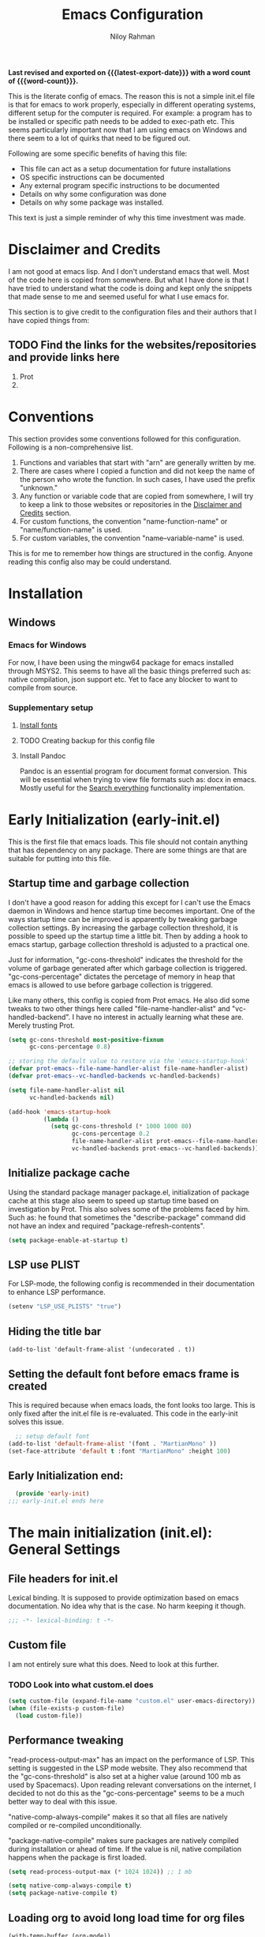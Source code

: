 #+TITLE: Emacs Configuration
#+AUTHOR: Niloy Rahman
#+EMAIL: ashiq.r.niloy@gmail.com
#+auto_tangle: t
#+macro: latest-export-date (eval (format-time-string "%F %T %z"))
#+macro: word-count (eval (count-words (point-min) (point-max)))

*Last revised and exported on {{{latest-export-date}}} with a word
count of {{{word-count}}}.*

This is the literate config of emacs. The reason this is not a simple init.el file is that for emacs to work properly, especially in different operating systems, different setup for the computer is required. For example: a program has to be installed or specific path needs to be added to exec-path etc. This seems particularly important now that I am using emacs on Windows and there seem to a lot of quirks that need to be figured out. 

Following are some specific benefits of having this file:
- This file can act as a setup documentation for future installations
- OS specific instructions can be documented
- Any external program specific instructions to be documented
- Details on why some configuration was done
- Details on why some package was installed.

This text is just a simple reminder of why this time investment was made. 

* Disclaimer and Credits
:PROPERTIES:
:ID:       5c241ff2-c926-44f7-869b-1b692bc91a9c
:CREATED:  [2025-01-02 Thu 02:26]
:END:
I am not good at emacs lisp. And I don't understand emacs that well. Most of the code here is copied from somewhere. But what I have done is that I have tried to understand what the code is doing and kept only the snippets that made sense to me and seemed useful for what I use emacs for.

This section is to give credit to the configuration files and their authors that I have copied things from:

** TODO Find the links for the websites/repositories and provide links here

1. Prot
2. 
* Conventions
:PROPERTIES:
:ID:       ade029d8-d930-41ab-b575-8fd706301ef1
:CREATED:  [2025-01-02 Thu 02:26]
:END:

This section provides some conventions followed for this configuration. Following is a non-comprehensive list. 

1. Functions and variables that start with "arn" are generally written by me.
2. There are cases where I copied a function and did not keep the name of the person who wrote the function. In such cases, I have used the prefix "unknown."
3. Any function or variable code that are copied from somewhere, I will try to keep a link to those websites or repositories in the [[id:5c241ff2-c926-44f7-869b-1b692bc91a9c][Disclaimer and Credits]] section.
4. For custom functions, the convention "name-function-name" or "name/function-name" is used.
5. For custom variables, the convention "name--variable-name" is used.

This is for me to remember how things are structured in the config. Anyone reading this config also may be could understand.
* Installation
:PROPERTIES:
:ID:       e372e95b-8f96-496b-a023-651e8a9a54f5
:CREATED:  [2025-01-07 Tue 03:31]
:END:
** Windows
:PROPERTIES:
:ID:       7a3dd237-e584-4631-9fb7-37747c36a67b
:CREATED:  [2025-01-02 Thu 03:20]
:END:

*** Emacs for Windows
:PROPERTIES:
:ID:       e9d4acbc-d741-4404-9dcd-33212e47bf63
:CREATED:  [2025-01-05 Sun 03:12]
:END:

For now, I have been using the mingw64 package for emacs installed through MSYS2. This seems to have all the basic things preferred such as: native compilation, json support etc. Yet to face any blocker to want to compile from source.

*** Supplementary setup
:PROPERTIES:
:ID:       70fe6549-ddff-4b42-82a9-c11d72409392
:CREATED:  [2025-01-05 Sun 03:15]
:END:

**** [[id:3146e3f0-a10b-42d9-919a-47152b743dde][Install fonts]]

**** TODO Creating backup for this config file
:PROPERTIES:
:ID:       d4f3c45c-67fc-409e-9049-c48e8c7881f1
:CREATED:  [2025-01-09 Thu 03:11]
:END:

**** Install Pandoc
:PROPERTIES:
:ID:       b9ec6fe4-57d8-469f-9832-44d474129bc9
:CREATED:  [2025-01-19 Sun 17:40]
:END:

Pandoc is an essential program for document format conversion. This will be essential when trying to view file formats such as: docx in emacs. Mostly useful for the [[id:5f6b809c-5e15-453d-95c6-2a00f12983a7][Search everything]] functionality implementation.


* Early Initialization (early-init.el)
:PROPERTIES:
:ID:       9043fd3a-4e52-40b5-9d40-6dfe17df7088
:CREATED:  [2025-01-02 Thu 01:34]
:END:

This is the first file that emacs loads. This file should not contain anything that has dependency on any package. There are some things are that are suitable for putting into this file.

** Startup time and garbage collection
:PROPERTIES:
:ID:       723fb977-ddb5-4699-a179-c49852b37914
:CREATED:  [2025-01-02 Thu 01:49]
:END:
I don't have a good reason for adding this except for I can't use the Emacs daemon in Windows and hence startup time becomes important. One of the ways startup time can be improved is apparently by tweaking garbage collection settings. By increasing the garbage collection threshold, it is possible to speed up the startup time a little bit. Then by adding a hook to emacs startup, garbage collection threshold is adjusted to a practical one.

Just for information, "gc-cons-threshold" indicates the threshold for the volume of garbage generated after which garbage collection is triggered. "gc-cons-percentage" dictates the percetage of memory in heap that emacs is allowed to use before garbage collection is triggered.

Like many others, this config is copied from Prot emacs. He also did some tweaks to two other things here called "file-name-handler-alist" and "vc-handled-backend". I have no interest in actually learning what these are. Merely trusting Prot.

#+begin_src emacs-lisp :tangle "early-init.el"
  (setq gc-cons-threshold most-positive-fixnum
        gc-cons-percentage 0.8)

  ;; storing the default value to restore via the 'emacs-startup-hook'
  (defvar prot-emacs--file-name-handler-alist file-name-handler-alist)
  (defvar prot-emacs--vc-handled-backends vc-handled-backends)

  (setq file-name-handler-alist nil
        vc-handled-backends nil)

  (add-hook 'emacs-startup-hook
            (lambda ()
              (setq gc-cons-threshold (* 1000 1000 80)
                    gc-cons-percentage 0.2
                    file-name-handler-alist prot-emacs--file-name-handler-alist
                    vc-handled-backends prot-emacs--vc-handled-backends)))
#+end_src

** Initialize package cache
:PROPERTIES:
:ID:       f6df62da-bd5a-4b41-a185-c61ba3ee1a43
:CREATED:  [2025-01-02 Thu 02:34]
:END:
Using the standard package manager package.el, initialization of package cache at this stage also seem to speed up startup time based on investigation by Prot. This also solves some of the problems faced by him. Such as: he found that sometimes the "describe-package" command did not have an index and required "package-refresh-contents".

#+begin_src emacs-lisp :tangle "early-init.el"
  (setq package-enable-at-startup t)
#+end_src

** LSP use PLIST
:PROPERTIES:
:ID:       48cf0d69-6df3-4ed4-9c20-1661c53c0a29
:CREATED:  [2025-01-02 Thu 02:49]
:END:

For LSP-mode, the following config is recommended in their documentation to enhance LSP performance.

#+begin_src emacs-lisp :tangle "early-init.el"
  (setenv "LSP_USE_PLISTS" "true")
#+end_src

** Hiding the title bar

#+begin_src emacs-list :tangle "early-init.el"
  (add-to-list 'default-frame-alist '(undecorated . t))
#+end_src

** Setting the default font before emacs frame is created
This is required because when emacs loads, the font looks too large. This is only fixed after the init.el file is re-evaluated. This code in the early-init solves this issue.
#+begin_src emacs-lisp :tangle "early-init.el"
    ;; setup default font
  (add-to-list 'default-frame-alist '(font . "MartianMono" ))
  (set-face-attribute 'default t :font "MartianMono" :height 100)
  
#+end_src
** Early Initialization end:
#+begin_src emacs-lisp :tangle "early-init.el"
  (provide 'early-init)
;;; early-init.el ends here
#+end_src
* The main initialization (init.el): General Settings
** File headers for init.el
:PROPERTIES:
:ID:       d43cbfbd-2e96-4c51-9785-84cbb498aa0f
:CREATED:  [2025-01-02 Thu 03:03]
:END:

Lexical binding. It is supposed to provide optimization based on emacs documentation. No idea why that is the case. No harm keeping it though.

#+begin_src emacs-lisp :tangle "init.el"
  ;;; -*- lexical-binding: t -*-
#+end_src

** Custom file
:PROPERTIES:
:ID:       03460f04-2a47-4054-9934-be8b447a8b7d
:CREATED:  [2025-01-03 Fri 16:08]
:END:
I am not entirely sure what this does. Need to look at this further.
*** TODO Look into what custom.el does
#+begin_src emacs-lisp :tangle "init.el"
  (setq custom-file (expand-file-name "custom.el" user-emacs-directory))
  (when (file-exists-p custom-file)
    (load custom-file))
#+end_src
** Performance tweaking
:PROPERTIES:
:ID:       e0670db0-18f7-44a9-b89a-c9695567e246
:CREATED:  [2025-01-03 Fri 19:54]
:END:

"read-process-output-max" has an impact on the performance of LSP. This setting is suggested in the LSP mode website. They also recommend that the "gc-cons-threshold" is also set at a higher value (around 100 mb as used by Spacemacs). Upon reading relevant conversations on the internet, I decided to not do this as the "gc-cons-percentage" seems to be a much better way to deal with this issue.

"native-comp-always-compile" makes it so that all files are natively compiled or re-compiled unconditionally.

"package-native-compile" makes sure packages are natively compiled during installation or ahead of time. If the value is nil, native compilation happens when the package is first loaded.

#+begin_src emacs-lisp :tangle "init.el"
  (setq read-process-output-max (* 1024 1024)) ;; 1 mb

  (setq native-comp-always-compile t)
  (setq package-native-compile t)
#+end_src
** Loading org to avoid long load time for org files
:PROPERTIES:
:ID:       4a6554ea-b036-4625-bdb4-9ea54312bb10
:CREATED:  [2025-01-19 Sun 02:20]
:END:
#+begin_src emacs-lisp :tangle "init.el"
  (with-temp-buffer (org-mode))
#+end_src
** Record Personal info
#+begin_src emacs-lisp :tangle "init.el"
  (setq user-mail-address "ashiq.niloy@proton.me"
        user-full-name "Ashiqur Rahman Niloy")
#+end_src
** Custom function - Easy reload init file
:PROPERTIES:
:ID:       2fbff228-c761-49f5-b628-661803678d9a
:CREATED:  [2025-01-03 Fri 16:21]
:END:
#+begin_src emacs-lisp :tangle "init.el"
  (defun arn/reload-init-file ()
    "Easily reload the init file after edits."
    (interactive)
    (load-file user-init-file))
#+end_src
** Setup package.el
:PROPERTIES:
:ID:       0a91ad9f-e93e-4dbb-bd95-c9369c0ff852
:CREATED:  [2025-01-03 Fri 16:54]
:END:
*** Setting up package archives
:PROPERTIES:
:ID:       225d1d54-9543-48eb-ab5a-3cdaf7263963
:CREATED:  [2025-01-03 Fri 16:55]
:END:

#+begin_src emacs-lisp :tangle "init.el"
  (setq package-archives
        '(("melpa" . "https://melpa.org/packages/")
          ("gnu" . "https://elpa.gnu.org/packages/")
          ("nongnu" . "https://elpa.nongnu.org/nongnu/")))
#+end_src
*** Show only name in package list
:PROPERTIES:
:ID:       a3fe7632-a0f9-49d4-acc9-b6be22f70ec0
:CREATED:  [2025-01-03 Fri 19:47]
:END:

This is a borrowed function from unknown source. This function cleans up the package name while viewing a package list by hiding the version number and other details, only showing the package list.
#+begin_src emacs-lisp :tangle "init.el"
  (use-package package
    :defer t
    :config
    (defun unknown-just-package-names (fn &rest args)
      (cl-letf (((symbol-function 'package-desc-full-name)
                 (lambda (pkg) (symbol-name (package-desc-name pkg)))))
        (apply fn args)))
    (advice-add 'package-menu--list-to-prompt :around 'unknown-just-package-names))
#+end_src

** General key bindings
:PROPERTIES:
:ID:       75fac769-b082-492f-a4ed-d277c75e6a65
:CREATED:  [2025-01-03 Fri 19:50]
:END:
#+begin_src emacs-lisp :tangle "init.el"
    (use-package bind-key
      ;; C-x prefix is for general commands
      ;; C-c prefix is for current major mode commands
      :bind
      ("C-h y" . describe-personal-keybindings)
      ("C-x SPC" . execute-extended-command)
      ("<escape>" . keyboard-escape-quit)
      ("C-g" . keyboard-quit)
      ("C-x C-r" . arn/reload-init-file)
      ("C-x k" . kill-current-buffer)
      ("C-x C-k" . quit-window)
      ("C-x C-s" . save-buffer)) ;; see how a window can be closed. This one doesn't really close window
#+end_src

** Modal editing with Meow
:PROPERTIES:
:ID:       8ac43235-b60f-494f-a7e3-ce6101d6f0ab
:CREATED:  [2025-03-10 Mon 04:17]
:END:
I want to make the editing experience in emacs and terminal with helix consistent. Helix uses keybindings that are inspired by the kakoune editor. On the other hand, the most obvious modal editing choice for Emacs is the evil mode. However, in the past, I have face issues with Evil mode in terms of keybinding conflicts. As a result, I have looked at alternatives.

The Meow package provides a blank canvas to build a modal editing system. By default, it doesn't provide any keybinding. This makes sure that there are no keybinding conflicts with emacs by default. All the keys have to be set. However, the author of the package provides some sane config which can be considered as a good starting point. All the keybindings set can actually be viewed in the config file.

#+begin_src emacs-lisp :tangle "init.el"
  (use-package meow
    :ensure t
    :config
    (defun meow-setup ()
      (setq meow-cheatsheet-layout meow-cheatsheet-layout-qwerty)
      (meow-motion-define-key
       '("j" . meow-next)
       '("k" . meow-prev)
       '("<escape>" . ignore))
      (meow-leader-define-key
       ;; Use SPC (0-9) for digit arguments.
       '("1" . meow-digit-argument)
       '("2" . meow-digit-argument)
       '("3" . meow-digit-argument)
       '("4" . meow-digit-argument)
       '("5" . meow-digit-argument)
       '("6" . meow-digit-argument)
       '("7" . meow-digit-argument)
       '("8" . meow-digit-argument)
       '("9" . meow-digit-argument)
       '("0" . meow-digit-argument)
       '("/" . meow-keypad-describe-key)
       '("?" . meow-cheatsheet))
      (meow-normal-define-key
       '("0" . meow-expand-0)
       '("9" . meow-expand-9)
       '("8" . meow-expand-8)
       '("7" . meow-expand-7)
       '("6" . meow-expand-6)
       '("5" . meow-expand-5)
       '("4" . meow-expand-4)
       '("3" . meow-expand-3)
       '("2" . meow-expand-2)
       '("1" . meow-expand-1)
       '("-" . negative-argument)
       '(";" . meow-reverse)
       '("," . meow-inner-of-thing)
       '("." . meow-bounds-of-thing)
       '("[" . meow-beginning-of-thing)
       '("]" . meow-end-of-thing)
       '("a" . meow-append)
       '("A" . meow-open-below)
       '("b" . meow-back-word)
       '("B" . meow-back-symbol)
       '("c" . meow-change)
       '("d" . meow-delete)
       '("D" . meow-backward-delete)
       '("e" . meow-next-word)
       '("E" . meow-next-symbol)
       '("f" . meow-find)
       '("g" . meow-cancel-selection)
       '("G" . meow-grab)
       '("h" . meow-left)
       '("H" . meow-left-expand)
       '("i" . meow-insert)
       '("I" . meow-open-above)
       '("j" . meow-next)
       '("J" . meow-next-expand)
       '("k" . meow-prev)
       '("K" . meow-prev-expand)
       '("l" . meow-right)
       '("L" . meow-right-expand)
       '("m" . meow-join)
       '("n" . meow-search)
       '("o" . meow-block)
       '("O" . meow-to-block)
       '("p" . meow-yank)
       '("q" . meow-quit)
       '("Q" . meow-goto-line)
       '("r" . meow-replace)
       '("R" . meow-swap-grab)
       '("s" . meow-kill)
       '("t" . meow-till)
       '("u" . meow-undo)
       '("U" . meow-undo-in-selection)
       '("v" . meow-visit)
       '("w" . meow-mark-word)
       '("W" . meow-mark-symbol)
       '("x" . meow-line)
       '("X" . meow-goto-line)
       '("y" . meow-save)
       '("Y" . meow-sync-grab)
       '("z" . meow-pop-selection)
       '("'" . repeat)
       '(":" . execute-extended-command)
       '("<escape>" . ignore)))
    (require 'meow)
    (meow-setup)
    (meow-global-mode 1))    
#+end_src

** Aliases for commands
:PROPERTIES:
:ID:       2cb8b2cd-77d7-4296-a463-b89a9d360ebd
:CREATED:  [2025-03-15 Sat 10:08]
:END:

I am currently using Helix as the terminal text editor. With the the Meow package, the normal and motion keys are almost similar for emacs and helix. However, one common action in a text editor is to save the text. This remains different and that goes against the muscle memory of hand. While typing, I noticed many times I was wrongly trying to save a file in emacs by using the keybindings for Helix. This can be solved by customizing two things. One, assigning ":" to call execute-extended-command. Then creating a alias for save-buffer or save-some-buffers.

#+begin_src emacs-lisp :tangle "init.el"
  (defalias 'w 'save-buffer)
  (defalias 'q 'kill-buffer-and-window)
  (defalias 'yes-or-no-p 'y-or-n-p)
#+end_src

** Emacs documentation
:PROPERTIES:
:ID:       778829ca-9199-40e2-95f7-cf7c24405c2c
:CREATED:  [2025-01-07 Tue 03:54]
:END:

Probably one of the significant differentiators of Emacs as a program is that the documentation for all the variables, keys and functions in Emacs are accessible inside the program. It is also self documenting meaning that anything and everything that is changes is reflected in this documentation.

*** Helpful documentation
:PROPERTIES:
:ID:       d7171a9c-2841-40b5-b7ab-d71626a779a9
:CREATED:  [2025-01-07 Tue 03:55]
:END:

This package provides a better formatting for the documenation pages.

#+begin_src emacs-lisp :tangle "init.el"
  (use-package helpful
    :ensure t)
#+end_src
** GUI customization
:PROPERTIES:
:ID:       0dc94050-54e5-4c9b-9246-2070a26ddb5d
:CREATED:  [2025-01-03 Fri 16:11]
:END:
*** Customizing GUI Variables
:PROPERTIES:
:ID:       6b7eae84-f0c9-4c3e-81a2-4b59e17131f6
:CREATED:  [2025-01-05 Sun 02:38]
:END:
#+begin_src emacs-lisp :tangle "init.el"
  (custom-set-variables
   '(inhibit-startup-screen t)
   '(initial-scratch-message nil)
   '(menu-bar-mode nil)
   '(tool-bar-mode nil)
   '(scroll-bar-mode nil)
   '(use-dialog-box nil)
   '(ring-bell-function #'ignore)
;;   '(cursor-type 'bar)
   '(tab-bar-show nil)
   '(tab-bar-close-button-show nil)
   '(pixel-scroll-precision-mode t)
   '(line-spacing .3))
#+end_src

*** Improved scrolling
Needs to be implemented with the native vc-use-package setup for emacs-30
#+begin_src emacs-lisp :tangle "init.el"
;;  (use-package ultra-scroll
;;    :vc (:fetcher github :repo jdtsmith/ultra-scroll)
;;    :init
;;    (setq scroll-conservatively 101 ; important!
;;          scroll-margin 0) 
;;    :config
;;    (ultra-scroll-mode 1))

#+end_src
*** Spacious padding
:PROPERTIES:
:ID:       f8185ded-47c7-43e3-aebf-cb2a9a583a9f
:CREATED:  [2025-01-05 Sun 02:39]
:END:

#+begin_src emacs-lisp :tangle "init.el"
  ;; more GUI
  (use-package spacious-padding
    :ensure t
    :custom
    (spacious-padding-widths
     '( :internal-border-width 25
        :header-line-width 4
        :mode-line-width 3                ; half the default
        :tab-width 4
        :right-divider-width 15           ; half the default
        :scroll-bar-width 8))
    :init (spacious-padding-mode))
#+end_src

*** Fonts
:PROPERTIES:
:ID:       199f9a6d-925f-43fa-8ff7-f7895563a17b
:CREATED:  [2025-01-05 Sun 02:40]
:END:

**** Install fonts
:PROPERTIES:
:ID:       3146e3f0-a10b-42d9-919a-47152b743dde
:CREATED:  [2025-01-05 Sun 03:06]
:END:

This is one of the steps required for a new setup. The following fonts are to be installed:

- *Kalpurush*: Font for writing in Bangla.
- *Symbols Nerd Font Mono*: This is the font that is required for showing icons with Nerd Icons.

All of the fonts here are free and can be downloaded by a simple search. I will probably keep a version of these saved in the emacs config repo. However, always good to use the updated version.

#+begin_src emacs-lisp :tangle "init.el"
    ;; setup variable pitch font
  (custom-theme-set-faces
   'user
   '(fixed-pitch ((t (:family "MartianMono" :height 100))))
   '(variable-pitch ((t (:family "Merriweather" :height 110)))))

  ;; setup font for bengali
  (set-fontset-font "fontset-default" 'bengali (font-spec :family "Noto Sans Bengali" :size 20))
#+end_src

**** Font ligatures
:PROPERTIES:
:ID:       93a4c068-a4bc-4c33-bafb-9047d077e675
:CREATED:  [2025-01-07 Tue 03:11]
:END:
#+begin_src emacs-lisp :tangle "init.el"
  (use-package ligature
    :ensure t
    :config
    (let ((ligs '("->" "=>" "|>" "<|" "::" "<--" "-->" "<-->")))
            (ligature-set-ligatures 'prog-mode ligs)
            (ligature-set-ligatures 'org-mode ligs))
    (global-ligature-mode t))

#+end_src
*** Theme
:PROPERTIES:
:ID:       ab8687c0-a17e-4078-a325-74ce2c1d2164
:CREATED:  [2025-01-05 Sun 02:43]
:END:

#+begin_src emacs-lisp :tangle "init.el"
  (use-package modus-themes
    :ensure
    :demand
    :init
    (require 'modus-themes)
  
    :config
    (setq modus-themes-italic-constructs t
          modus-themes-bold-constructs t
          modus-themes-mixed-fonts t
          modus-themes-variable-pitch-ui t
          modus-themes-disable-other-themes t)

    (setq modus-themes-headings
          '((1 . (variable-pitch thin 1.6))
            (2 . (variable-pitch thin 1.4))
            (3 . (variable-pitch light 1.2))
            (4 . (variable-pitch regular 1.1))
            (5 . (variable-pitch bold 1.1))
            (6 . (variable-pitch bold 1))))

    (setq modus-themes-completions
          '((matches . (bold underline))
            (selection . (semibold italic))))

    (load-theme 'modus-vivendi t t)
    (enable-theme 'modus-vivendi))
#+end_src

*** Line numbers
:PROPERTIES:
:ID:       6e80ba04-da3e-48fa-9518-32bc76c1af28
:CREATED:  [2025-01-05 Sun 02:55]
:END:

Custom function to ensure that line numbers are shown in modes such as: while coding. Other modes such as: org-mode, PDF etc are excluded from showing line numbers.

#+begin_src emacs-lisp :tangle "init.el"
  ;; line numbers
  (column-number-mode)
  (require 'display-line-numbers)
  (defcustom display-line-numbers-exempt-modes
    '(org-mode vterm-mode eshell-mode shell-mode term-mode ansi-term-mode pdf-view-mode)
    "Major modes on which to disable line numbers."
    :group 'display-line-numbers
    :type 'list
    :version "green")

  (defun display-line-numbers--turn-on ()
    "Turn on line numbers except for certain major modes.
  Exempt major modes are defined in `display-line-numbers-exempt-modes'."
    (unless (or (minibufferp)
                (member major-mode display-line-numbers-exempt-modes))
      (display-line-numbers-mode)))

  (global-display-line-numbers-mode)
  (setq display-line-numbers-type 'relative)
#+end_src

*** Transparency
:PROPERTIES:
:ID:       b2c3804e-4066-4700-beca-396bd573585c
:CREATED:  [2025-01-05 Sun 02:57]
:END:

This doesn't seem to work with windows. I have gotten over the need for transparency as a whole to be honest. But if and when it is required, this is the way to set it up.

#+begin_src emacs-lisp :tangle "init.el"
  (set-frame-parameter nil 'alpha-background 60)
  (add-to-list 'default-frame-alist '(alpha-background . 60))
  (add-to-list 'pop-up-frame-alist '(alpha-background . 100))
#+end_src

*** Mode line
:PROPERTIES:
:ID:       7b1812ae-4630-41c5-b478-dd45e3040313
:CREATED:  [2025-01-05 Sun 02:59]
:END:

**** Doom Mode line:
:PROPERTIES:
:ID:       2fe71080-f020-41d2-8897-c5d0a2b883a4
:CREATED:  [2025-01-05 Sun 02:59]
:END:

#+begin_src emacs-lisp :tangle "init.el"
  (use-package doom-modeline
    :ensure t
    :init (doom-modeline-mode 1)
    :custom ((doom-modeline-height 5)))
#+end_src

**** Suppress minor modes on mode line:
:PROPERTIES:
:ID:       d5a0089d-984c-4ab8-a954-4ef9c19933c3
:CREATED:  [2025-01-05 Sun 03:01]
:END:

#+begin_src emacs-lisp :tangle "init.el"
  (use-package diminish :ensure t :defer t)
#+end_src

** Text-editing customization
:PROPERTIES:
:ID:       11dfb6c0-4189-4cb1-a827-9ec135ba1eac
:CREATED:  [2025-01-03 Fri 16:12]
:END:

*** Customizing text-editing variables
:PROPERTIES:
:ID:       7a7a01ea-c2ee-4fe6-a4e0-fb02a2ff5876
:CREATED:  [2025-01-07 Tue 03:14]
:END:

#+begin_src emacs-lisp :tangle "init.el"
  (custom-set-variables
   '(indent-tabs-mode nil)
   '(delete-selection-mode t))

  (setq tab-always-indent 'complete)
#+end_src
*** Auto parentheses
:PROPERTIES:
:ID:       02f1dad5-305f-47a8-9a70-115acff04fcf
:CREATED:  [2025-01-07 Tue 03:15]
:END:

#+begin_src emacs-lisp :tangle "init.el"
  (use-package
   elec-pair
   :config ;; Disable electric pair in minibuffer
   (defun arn/inhibit-electric-pair-mode (char)
     (or (minibufferp) (electric-pair-conservative-inhibit char)))
   (setq electric-pair-inhibit-predicate
         #'arn/inhibit-electric-pair-mode)

   (electric-pair-mode t)
   ;; The ‘<’ and ‘>’ are not ‘parenthesis’, so give them no completion.
   (setq electric-pair-inhibit-predicate
         (lambda (c)
           (or (member c '(?< ?> ?~))
               (electric-pair-default-inhibit c)))))

  (setq show-paren-context-when-offscreen t)
  (setq show-paren-style 'mixed)

  ;; Treat ‘<’ and ‘>’ as if they were words, instead of ‘parenthesis’.
  (modify-syntax-entry ?< "w<")
  (modify-syntax-entry ?> "w>")

  ;; Show matching parens
  (setq show-paren-delay 0)
  (show-paren-mode t)
#+end_src
** Recent files
:PROPERTIES:
:ID:       a37f6db8-0c08-4f43-abf6-92538912aff9
:CREATED:  [2025-01-05 Sun 03:02]
:END:

#+begin_src emacs-lisp :tangle "init.el"
  (use-package recentf
    :config
    (setq recentf-max-saved-items 200
          recentf-auto-cleanup 360
          recentf-show-file-shortcuts-flag nil)
    (recentf-mode 1))
#+end_src

** Anti-littering
:PROPERTIES:
:ID:       f79e4ca7-0be9-4495-a776-694eb5482345
:CREATED:  [2025-01-05 Sun 03:03]
:END:

#+begin_src emacs-lisp :tangle "init.el"
  (use-package no-littering
    :ensure t
    :config
    (require 'recentf)
    (add-to-list 'recentf-exclude no-littering-var-directory)
    (add-to-list 'recentf-exclude no-littering-etc-directory)

    ;; Move this in its own thing
    (setq
     create-lockfiles nil
     delete-old-versions t
     kept-new-versions 6
     kept-old-versions 2
     version-control t)

    (setq
     backup-directory-alist
     `((".*" . ,(no-littering-expand-var-file-name "backup/")))
     auto-save-file-name-transforms
     `((".*" ,(no-littering-expand-var-file-name "auto-save/") t))))
#+end_src

* Completion
:PROPERTIES:
:ID:       8d4e0b80-12b8-47ec-9808-fc95ee4b021f
:CREATED:  [2025-01-07 Tue 03:11]
:END:
** Mini-buffer completion with Vertico
:PROPERTIES:
:ID:       f53ea888-45b3-4fee-9d53-d03b8ec0a879
:CREATED:  [2025-01-07 Tue 03:11]
:END:
#+begin_src emacs-lisp :tangle "init.el"
  (use-package vertico
    :ensure t
    :init (vertico-mode)
    :config
    (setq vertico-cycle t))
#+end_src
*** Save completion history with savehist
:PROPERTIES:
:ID:       0d51774b-d40e-4929-9fa5-871d185331bc
:CREATED:  [2025-01-07 Tue 03:11]
:END:
#+begin_src emacs-lisp :tangle "init.el"
  (use-package savehist
    :ensure t
    :init
    (savehist-mode))
#+end_src
*** Show additional info in Minibuffer completion with Marginalia
:PROPERTIES:
:ID:       b93d6b9a-66f9-41ee-bf04-4b88b1abbc89
:CREATED:  [2025-01-07 Tue 03:11]
:END:
#+begin_src emacs-lisp :tangle "init.el"
  (use-package marginalia
    :ensure t
    :custom
    (marginalia-align 'right)
    :init
    (marginalia-mode))

#+end_src
** In-buffer completion with Corfu
:PROPERTIES:
:ID:       e8cb7df3-1e62-4eb5-9527-9efa74336e6b
:CREATED:  [2025-01-07 Tue 03:11]
:END:
#+begin_src emacs-lisp :tangle "init.el"
  ;; setup keybindings such as tab for accepting a completing and way for navigating with C-j and C-k
  ;; setup keybinding for corfu quit maybe
  (use-package corfu
    :ensure t
    :hook (lsp-completion-mode . arn/corfu-setup-lsp)
    :custom
    (corfu-auto t)
    (corfu-auto-prefix 2)
    (corfu-auto-delay 0.0)
    (corfu-quit-at-boundary 'separator)
    (corfu-echo-documentation 0.25)
    (lsp-completion-provider :none)
    (text-mode-ispell-word-completion nil)

    :init
    (global-corfu-mode)
      
    :config
    (add-to-list 'corfu--frame-parameters '(alpha-background . 100))
    ;; Setup lsp to use corfu for lsp completion
    (defun arn/corfu-setup-lsp ()
    "Use orderless completion style with lsp-capf instead of the default lsp-passthrough."
    (setf (alist-get 'styles (alist-get 'lsp-capf completion-category-defaults))
          '(orderless))))

#+end_src


*** Provide in-buffer completion data to Corfu with Cape
:PROPERTIES:
:ID:       0a3e84a8-03b2-489a-8521-9787d3e29b43
:CREATED:  [2025-01-07 Tue 03:12]
:END:
#+begin_src emacs-lisp :tangle "init.el"
   (use-package cape
     :ensure t
     :hook (lsp-completion-mode . arn/cape-capf-setup-lsp)
     :init
     (add-to-list 'completion-at-point-functions #'cape-file)
     (add-to-list 'completion-at-point-functions #'cape-dabbrev)
     (add-to-list 'completion-at-point-functions #'cape-elisp-block)
     ;; lsp capf
     (defun arn/cape-capf-setup-lsp ()
       "Replace the default `lsp-completion-at-point' with its
   `cape-capf-buster' version. Also add `cape-file' and
   `cape-dabbrev' or other backends."
       (setf (elt (cl-member 'lsp-completion-at-point completion-at-point-functions) 0)
             (cape-capf-buster #'lsp-completion-at-point))
       ;;(add-to-list 'completion-at-point-functions (cape-company-to-capf #'company-yasnippet))
       (add-to-list 'completion-at-point-functions #'cape-dabbrev t)
       (add-to-list 'completion-at-point-functions #'cape-file)))
#+end_src
Removing this code as it works with Corfu. With Company mode this most probably not necessary.
** Completion style: Orderless
:PROPERTIES:
:ID:       8d08bbfd-6376-4d8a-897d-35fdae4fefb3
:CREATED:  [2025-01-07 Tue 03:12]
:END:
#+begin_src emacs-lisp :tangle "init.el"
  (use-package orderless
    :ensure t
    :custom
    (completion-styles '(orderless)))
#+end_src
** Icons for completion with Nerd Icons
:PROPERTIES:
:ID:       0dcfbb15-7dd7-440a-866b-02effadb1130
:CREATED:  [2025-01-07 Tue 03:12]
:END:
#+begin_src emacs-lisp :tangle "init.el"
  (use-package nerd-icons
    :ensure t
    :custom
    (nerd-icons-font-family "Symbols Nerd Font Mono"))

  (use-package nerd-icons-completion
    :ensure t
    :after marginalia
    :config
    (nerd-icons-completion-mode)
    (add-hook 'marginalia-mode-hook #'nerd-icons-completion-marginalia-setup))

   (use-package nerd-icons-corfu
     :ensure t
     :config
     (add-to-list 'corfu-margin-formatters #'nerd-icons-corfu-formatter))

  (use-package nerd-icons-dired
    :ensure t
    :hook
    (dired-mode . nerd-icons-dired-mode))
#+end_src
** Completion for key bindings with which-key

:PROPERTIES:
:ID:       83fbef1b-c23c-4451-9823-f9162ecf0785
:CREATED:  [2025-01-07 Tue 03:25]
:END:
#+begin_src emacs-lisp :tangle "init.el"
    (use-package which-key
  ;; which-key should be natively supported in emacs 30    
  ;;    :ensure t
      :diminish which-key-mode
      :config
      (which-key-mode +1)
      (setq which-key-idle-delay 0.4
            which-key-idle-secondary-delay 0.4))
#+end_src
** Customizing variables relevant to completion
:PROPERTIES:
:ID:       4f88f906-e69d-4497-a983-7729ca3639c6
:CREATED:  [2025-01-07 Tue 03:25]
:END:
#+begin_src emacs-lisp :tangle "init.el"
  (setq completion-cycle-threshold 3)
#+end_src
* Enhance functionality of Emacs
:PROPERTIES:
:ID:       d41e5e29-bff2-4fb7-b47a-51e2555bdc32
:CREATED:  [2025-01-07 Tue 03:22]
:END:
** With Consult
:PROPERTIES:
:ID:       9b14db39-56fc-49bf-8ff5-3ec38eedc06b
:CREATED:  [2025-01-07 Tue 03:22]
:END:
#+begin_src emacs-lisp :tangle "init.el"
  (use-package consult
    :ensure t
    :init
    :bind
    ("C-x C-/" . consult-line)
    ("C-x C-b" . consult-buffer))
#+end_src
*** TODO Explore the consult package to see what else is possible
*** TODO Put the code for consult ripgrep all here.
** With Embark
:PROPERTIES:
:ID:       37bfae03-e777-425d-b7cd-8d36dc828832
:CREATED:  [2025-01-07 Tue 03:22]
:END:
#+begin_src emacs-lisp :tangle "init.el"
  (use-package embark
    :ensure t
    :init
    (setq prefix-help-command #'embark-prefix-help-command)
    (add-hook 'eldoc-documentation-functions #'embark-eldoc-first-target)
    :bind
    (("C-." . embark-act)
     ("C-;" . embark-dwim))
    :config
    (add-to-list 'display-buffer-alist
                 '("\\'\\*Embark Collect \\(Live\\|Completions\\)\\*"
                   nil
                   (window-parameters (mode-line-format . none)))))
#+end_src
**** TODO Explore the embark package to see what else is possible
** Using Consult and Embark together
#+begin_src emacs-lisp :tangle "init.el"
  (use-package embark-consult
    :ensure t
    :defer t
    :hook
    (embark-collect-mode . consult-preview-at-point-mode))
#+end_src

* Using Emacs as an archiving tool
:PROPERTIES:
:ID:       6993f546-26cc-4489-9314-e8f9da7d680e
:CREATED:  [2025-01-13 Mon 04:18]
:END:
** Search everything
:PROPERTIES:
:ID:       5f6b809c-5e15-453d-95c6-2a00f12983a7
:CREATED:  [2025-01-13 Mon 04:19]
:END:
For this purpose, the "ripgrep-all" and "fzf" programs, it is possible to fuzzy search virtually any text within any kind of documents. Here, emacs will be used as a frontend for these programs. They can be used with terminal as well. For combining the "rga" and "fzf" program, rga-fzf command can be used. This is a command that is provided by the "ripgrep-all" program.

"rga" and "fzf" needs to be installed separately for this to work.

*** rga-fzf for Windows
:PROPERTIES:
:ID:       6f525c24-714d-4e3a-80fa-4baecb1f05a9
:CREATED:  [2025-01-13 Mon 04:19]
:END:

rga documentation recommends installation using scoop. "scoop install rga" and "scoop install fzf" should do everything required for the setup. Additionally, all scoop programs need to be put in path of emacs.
*** rga for linux
rga should be available as a brew package.
*** rg.el package (not working in Windows with this config)
:PROPERTIES:
:ID:       cc3374c1-ddef-4001-937a-057b38a19583
:CREATED:  [2025-01-15 Wed 03:24]
:END:

#+begin_src emacs-lisp :tangle "init.el"
;;  (use-package rg
;;    :ensure t
;;    :config
    ;; because rga and fzf was installed via scoop
;;    (setenv "PATH" (concat "C:/Users/ashiq/scoop/shims/" ";" (getenv "PATH")))
;;    (setq rg-executable (executable-find "rga-fzf")))
#+end_src
*** consult-ripgrep-all
:PROPERTIES:
:ID:       ba35ed29-0635-4bee-bc43-510770ab9e9c
:CREATED:  [2025-01-19 Sun 01:37]
:END:

This is a block of code that is supposed to make the "consult" package to use ripgrep-all to search through everything in a directory.

This is still has the problem that when the preview is shown or a PDF is opened, it cannot direct to the exact location in the PDF. Rather merely shows the first page of the PDF only.

This code also uses fuzzy finding with fzf with the executable "rga-fzf".

This is needs to be explored how this issue can be solved.
#+begin_src emacs-lisp :tangle "init.el"
  ;; (defun consult--ripgrep-all-transformer (result)
  ;; "Transform ripgrep-all result to handle PDF page numbers."
  ;; (when result
  ;;   (let* ((parts (split-string result ":"))
  ;;          (file (car parts))
  ;;          (line-or-page (cadr parts))
  ;;          (is-pdf (string-match-p "\\.pdf$" file)))
  ;;     (if is-pdf
  ;;         ;; For PDFs, extract page number from line-or-page
  ;;         (cons (format "%s:page %s:%s" 
  ;;                      file 
  ;;                      line-or-page 
  ;;                      (string-join (cddr parts) ":"))
  ;;               (list :pdf-page (string-to-number line-or-page)
  ;;                     :file file))
  ;;       ;; For non-PDFs, keep original format
  ;;       result))))

  ;; (defun consult--ripgrep-all-action (result)
  ;; "Action to take when selecting a search result."
  ;; (when result
  ;;   (if (and (consp result) (plist-get (cdr result) :pdf-page))
  ;;       ;; Handle PDF files
  ;;       (let ((file (plist-get (cdr result) :file))
  ;;             (page (plist-get (cdr result) :pdf-page)))
  ;;         (find-file file)
  ;;         (when (and page (fboundp 'pdf-view-goto-page))
  ;;           (pdf-view-goto-page page)))
  ;;     ;; Handle non-PDF files (using default behavior)
  ;;     (consult--jump
  ;;      (consult--marker-from-line-listing result)))))

  ;; (defcustom consult-ripgrep-all-args
  ;;   "rga-fzf --null --line-buffered --color=never --max-columns=1000 --path-separator /\  --smart-case --no-heading --with-filename --line-number"
  ;;   "Command line arguments for ripgrep, see `consult-ripgrep-all'.
  ;; The dynamically computed arguments are appended.
  ;; Can be either a string, or a list of strings or expressions."
  ;;   :type '(choice string (repeat (choice string expression))))


  ;; (defun consult--ripgrep-all-make-builder (paths)
  ;;   "Create ripgrep command line builder given PATHS."
  ;;   (let* ((cmd (consult--build-args consult-ripgrep-all-args))
  ;;          (type (if (consult--grep-lookahead-p (car cmd) "-P") 'pcre 'extended)))
  ;;     (lambda (input)
  ;;       (pcase-let* ((`(,arg . ,opts) (consult--command-split input))
  ;;                    (flags (append cmd opts))
  ;;                    (ignore-case
  ;;                     (and (not (or (member "-s" flags) (member "--case-sensitive" flags)))
  ;;                          (or (member "-i" flags) (member "--ignore-case" flags)
  ;;                              (and (or (member "-S" flags) (member "--smart-case" flags))
  ;;                                   (let (case-fold-search)
  ;;                                     ;; Case insensitive if there are no uppercase letters
  ;;                                     (not (string-match-p "[[:upper:]]" arg))))))))
  ;;         (if (or (member "-F" flags) (member "--fixed-strings" flags))
  ;;             (cons (append cmd (list "-e" arg) opts paths)
  ;;                   (apply-partially #'consult--highlight-regexps
  ;;                                    (list (regexp-quote arg)) ignore-case))
  ;;           (pcase-let ((`(,re . ,hl) (funcall consult--regexp-compiler arg type ignore-case)))
  ;;             (when re
  ;;               (cons (append cmd (and (eq type 'pcre) '("-P"))
  ;;                             (list "-e" (consult--join-regexps re type))
  ;;                             opts paths)
  ;;                     hl))))))))

  ;; ;;;###autoload
  ;; (defun consult-ripgrep-all (&optional dir initial)
  ;;   "Search with `rga' for files in DIR where the content matches a regexp.
  ;; The initial input is given by the INITIAL argument. See `consult-grep'
  ;; for more details."
  ;;   (interactive "P")
  ;;   (let ((prompt "Ripgrep-all: "))
  ;;   (consult--grep prompt #'consult--ripgrep-all-make-builder dir initial
  ;;                  :add-transforms (list #'consult--ripgrep-all-transformer)
  ;;                  :add-actions (list #'consult--ripgrep-all-action))))
#+end_src
** Wgrep to edit grep files
:PROPERTIES:
:ID:       7871a4a5-7e39-497c-898d-dfebab3fe555
:CREATED:  [2025-01-20 Mon 13:11]
:END:
* Org-mode
:PROPERTIES:
:ID:       71e07010-2396-4bc3-b49f-1a953391a7a7
:CREATED:  [2025-01-07 Tue 03:51]
:END:
** Customizing org mode variables
:PROPERTIES:
:ID:       9638d8b2-5e71-4b7c-9f12-269b51f297ce
:CREATED:  [2025-01-09 Thu 02:47]
:END:
#+begin_src emacs-lisp :tangle "init.el"
  (defun arn/org-mode-setup ()
        (org-indent-mode)
        (variable-pitch-mode 1)
        (visual-line-mode 1))

  (use-package org
      :hook (org-mode . arn/org-mode-setup)
      :config
      (setq org-ellipsis "▾ "
            org-hide-emphasis-markers t
            org-support-shift-select t)
      (setq-default org-startup-indented t
                    org-pretty-entities t
                    org-use-sub-superscripts "{}"
                    org-startup-with-inline-images t
                    org-image-actual-width '(300)))
#+end_src
** Cleanup org-mode UI with org-modern
:PROPERTIES:
:ID:       08910869-5025-44f9-9e88-2017137eae97
:CREATED:  [2025-01-09 Thu 02:51]
:END:

#+begin_src emacs-lisp :tangle "init.el"
  (use-package org-modern
    :ensure t
    :after org
    :demand t
    :custom
    (org-modern-star 'replace)
    :custom-face
    (org-modern-label
     ((t :height 0.8 :width condensed :weight regular
         :underline nil :inherit fixed-pitch)))
    :config
    (setq org-modern-label-border nil)
    (global-org-modern-mode))
#+end_src

** Org-mode fonts
:PROPERTIES:
:ID:       dedee148-95ed-4b61-8fef-f1e0a0468e93
:CREATED:  [2025-03-10 Mon 17:43]
:END:

For titles and body texts, Org-mode should use variable pitch fonts. However, for org blocks, code and table, fixed pitch should be used. The following function implements that.
#+begin_src emacs-lisp :tangle "init.el"
(defun arn/org-list-or-symbol (element list-or-symbol)
  "Function to implement fixed pitch font for org blocks, code and table."
  (let ((list (if (not (listp list-or-symbol))
                  (list list-or-symbol)
                list-or-symbol)))
    (require 'cl-lib)
    (cl-adjoin element list)))

(eval-after-load "org"
  '(mapc
    (lambda (face)
      (set-face-attribute
       face nil
       :inherit
       (arn/org-list-or-symbol
        'fixed-pitch
        (face-attribute face :inherit))))
    (list 'org-code 'org-block 'org-table)))
#+end_src

** PKM with Org-Node
:PROPERTIES:
:ID:       822ccc00-a380-4022-b4a0-d7ecc95dec2a
:CREATED:  [2025-01-09 Thu 02:53]
:END:

Previously I have used Org-roam for this purpose. However, I find the org-node package to be simpler to understand and it (apparently) provides better performance than Org-roam.

#+begin_src emacs-lisp :tangle "init.el"
  (use-package org-node
    :ensure t
    :after org
    :config
    (org-node-cache-mode)
    ;; prints all backlinks in the node file
    (org-node-backlink-mode)
    ;; proactively updates backlinks when there is a change
    (setq org-node-backlink-aggressive t)
    ;; not sure what this extra-dirs does. But it seems to solve the problem when an ID is not found
    (setq org-node-extra-id-dirs
          '("/home/arn/Documents/org-files"))
    ;; system for using org-capture and also provide that an ID
    (setq org-capture-templates
        '(("i" "Capture into ID node"
           plain (function org-node-capture-target) nil
           :empty-lines-after 1)

          ("j" "Jump to ID node"
           plain (function org-node-capture-target) nil
           :jump-to-captured t
           :immediate-finish t)

          ;; Sometimes handy after `org-node-insert-link', to
          ;; make a stub you plan to fill in later, without
          ;; leaving the current buffer for now
          ("s" "Make quick stub ID node"
           plain (function org-node-capture-target) nil
           :immediate-finish t)))
    ;; provide completion
    (org-node-complete-at-point-mode)
    ;; in case nodes with the same name exists
    (setq org-node-alter-candidates t)
    :bind
    ("C-c nf" . org-node-find)
    ("C-c ni" . org-node-insert-link)
    ("C-c ns" . org-node-grep)
    ;; extract a heading to a new file and node
    ("C-c nc" . org-node-extract-subtree)
    ;; provide an ID to a heading
    ("C-c nn" . org-node-nodeify-entry)

    ;; insert a org heading with ID
    ("C-c nh" . org-node-insert-heading)
    ;; rename an asset and update links. Only works in the directory chosen. Best to keep all assets in the same root directory. Has to be explored how to make sure this works
    ("C-c ar" . org-node-rename-asset-and-rewrite-links))
#+end_src
** Automatically tangle org-babel code
:PROPERTIES:
:ID:       3980305f-7319-4dcd-be7e-7be4c1b56c4c
:CREATED:  [2025-01-09 Thu 02:57]
:END:
#+begin_src emacs-lisp :tangle "init.el"
  (use-package org-auto-tangle
    :ensure t
    :hook (org-mode . org-auto-tangle-mode))

#+end_src

** Org Source Blocks with Org Babel
:PROPERTIES:
:ID:       d119f7b5-f445-4a78-8375-8e3c9e0002e0
:CREATED:  [2025-03-11 Tue 02:04]
:END:

#+begin_src emacs-lisp :tangle "init.el"
  (setq org-confirm-babel-evaluate nil
        org-src-fontify-natively t
        org-src-tab-acts-natively t)
#+end_src
* Support for document formats
:PROPERTIES:
:ID:       510e062d-229e-4cef-84f4-9230e916d11c
:CREATED:  [2025-01-07 Tue 03:27]
:END:
** Support for PDF with PDF-tools
:PROPERTIES:
:ID:       a5dc5189-369e-4a70-884d-c658b942e6d0
:CREATED:  [2025-01-07 Tue 03:27]
:END:

*** PDF-tools on Linux
:PROPERTIES:
:ID:       d6ae81d9-4aa2-4eec-aac9-e91fa1f8b287
:END:
Simply installing PDF-tools package should enable PDF support for Linux.
*** PDF-tools on Windows
:PROPERTIES:
:ID:       0c11cc3f-3468-401a-beb9-1f2772424af1
:CREATED:  [2025-01-07 Tue 03:35]
:END:

For Windows systems, some additional steps are required. As mentioned in the [[id:e372e95b-8f96-496b-a023-651e8a9a54f5][Installation]] section particularly for [[id:7a3dd237-e584-4631-9fb7-37747c36a67b][Windows]] systems, The MSYS2 distribution of Emacs is used and most programs necessary for [[id:70fe6549-ddff-4b42-82a9-c11d72409392][Supplementary setup]] is also installed using MSYS2 distribution. Similarly, the mingw64 package of epdfinfo needs to be installed.

PDF tools uses a separate program called epdfinfo that uses a library called Poppler to read data from PDF. On Linux systems (maybe also MacOS), merely installing the package PDF-tools in Emacs installs these programs automatically and doesn't require any manual intervention. On Windows, this program has to be installed separately and some additional config is required.

#+begin_src emacs-lisp :tangle "init.el"
    ;; (use-package pdf-tools
    ;;   :ensure t
    ;;   :init
    ;;   ;; required for Windows systems
    ;;   (setenv "PATH" (concat "C:/msys64/mingw64/bin/" ";" (getenv "PATH")))
    ;;   (pdf-tools-install)
    ;;   :custom
    ;;   ;; required for Windows systems
    ;;   (pdf-info-epdfinfo-program "C:/msys64/mingw64/bin/epdfinfo.exe"))
#+end_src
*** TODO Figure out how to do config based on OS >> Move to General Settings
- So that when the config file is installed, the correct config is applied automatically in Emacs based on the OS.

*** Org-noter for PDF annotation
:PROPERTIES:
:ID:       ccf28e3f-ee30-4933-ad5f-d2ed479e5745
:CREATED:  [2025-01-07 Tue 03:52]
:END:

*** Org-pdftools for "org-store-link" with PDF files
:PROPERTIES:
:ID:       48abb78d-59c3-43ba-9db9-6bf32f831b12
:CREATED:  [2025-01-07 Tue 03:52]
:END:

* Citation Management
:PROPERTIES:
:ID:       ccb68abb-fd6c-4bde-a58e-a92bfade5e4f
:CREATED:  [2025-03-15 Sat 10:55]
:END:
 
For my current needs, I only use citation in org-mode. The following configuration is recommended by the citar package for this use case.
#+begin_src emacs-lisp :tangle "init.el"
    ;; citation with citar
  (use-package citar
    :ensure t
    :custom
    (org-cite-insert-processor 'citar)
    (org-cite-follow-processor 'citar)
    (org-cite-activate-processor 'citar)
    (citar-bibliography org-cite-global-bibliography))

  (setq org-cite-export-processors '((t csl)))
  (setq org-cite-csl-styles-dir '("/home/arn/Documents/Bibliographies/Citation-styles"))
#+end_src

* LLMs in Emacs
:PROPERTIES:
:ID:       27bc811a-e925-4641-a222-cd5be267d11a
:CREATED:  [2025-03-15 Sat 10:55]
:END:

* End of initialization file
:PROPERTIES:
:ID:       2331d3e9-7e67-46d1-99cc-ce4fc7ab17e6
:CREATED:  [2025-03-15 Sat 10:57]
:END:
#+begin_src emacs-lisp :tangle "init.el"
  (provide 'init)
  ;;; init.el ends here
#+end_src
